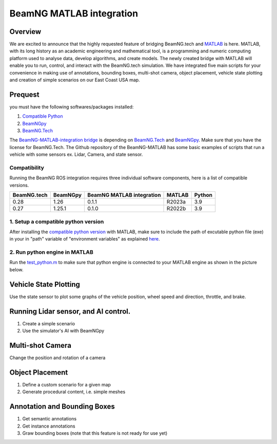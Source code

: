 
BeamNG MATLAB integration
*************************


Overview
^^^^^^^^

We are excited to announce that the highly requested feature of bridging BeamNG.tech and `MATLAB <https://www.mathworks.com/products/matlab.html>`_ is here. MATLAB, with its long history as an academic engineering and mathematical tool, is a programming and numeric computing platform used to analyse data, develop algorithms, and create models. The newly created bridge with MATLAB will enable you to run, control, and interact with the BeamNG.tech simulation. We have integrated five main scripts for your convenience in making use of annotations, bounding boxes, multi-shot camera, object placement, vehicle state plotting and creation of simple scenarios on our East Coast USA map.

Prequest
^^^^^^^^

you must have the following softwares/packages installed:

1.  `Compatible Python <https://www.mathworks.com/support/requirements/python-compatibility.html>`_

2. `BeamNGpy <https://pypi.org/project/beamngpy/>`__

3. `BeamNG.Tech <https://documentation.beamng.com/beamng_tech/>`_


The `BeamNG-MATLAB-integration bridge <https://github.com/BeamNG/BeamNG-MATLAB-integration>`_ is depending on `BeamNG.Tech <https://documentation.beamng.com/beamng_tech/>`_ and `BeamNGpy <https://documentation.beamng.com/beamng_tech/beamngpy/>`__. Make sure that you have the license for BeamNG.Tech. The Github repository of the BeamNG-MATLAB has some basic examples of scripts that run a vehicle with some sensors ex. Lidar, Camera, and state sensor.

Compatibility
=============


Running the BeamNG ROS integration requires three individual software components, here is a list of compatible versions.


+-------------+----------+---------------------------+--------+----------+
| BeamNG.tech | BeamNGpy | BeamNG MATLAB integration | MATLAB | Python   |
+=============+==========+===========================+========+==========+
| 0.28        | 1.26     | 0.1.1                     | R2023a | 3.9      |
+-------------+----------+---------------------------+--------+----------+
| 0.27        | 1.25.1   | 0.1.0                     | R2022b | 3.9      |
+-------------+----------+---------------------------+--------+----------+



1. Setup a compatible python version
====================================

After installing the `compatible python version <https://www.mathworks.com/support/requirements/python-compatibility.html>`_ with MATLAB, make sure to include the path of excutable python file (exe) in your in "path" variable of "environment variables" as explained `here <https://docs.oracle.com/en/database/oracle/machine-learning/oml4r/1.5.1/oread/creating-and-modifying-environment-variables-on-windows.html#GUID-DD6F9982-60D5-48F6-8270-A27EC53807D0>`_.

2. Run python engine in MATLAB
==============================

Run the `test_python.m <https://github.com/BeamNG/BeamNG-MATLAB-integration/blob/main/test_python.m>`_ to make sure that python engine is connected to your MATLAB engine as shown in the picture below.


.. image:: https://raw.githubusercontent.com/BeamNG/BeamNG-MATLAB-integration/main/media/test_python.png
  :width: 800
  :alt: Testing python in MATLAB




Vehicle State Plotting
^^^^^^^^^^^^^^^^^^^^^^

Use the state sensor to plot some graphs of the vehicle position, wheel speed and direction, throttle, and brake.

.. image:: https://raw.githubusercontent.com/BeamNG/BeamNG-MATLAB-integration/main/media/annotation_bounding_boxes.png
  :width: 800
  :alt: Vehicle state ploting


Running Lidar sensor, and AI control.
^^^^^^^^^^^^^^^^^^^^^^^^^^^^^^^^^^^^^

1. Create a simple scenario
2. Use the simulator's AI with BeamNGpy

.. image:: https://raw.githubusercontent.com/BeamNG/BeamNG-MATLAB-integration/main/media/lidar_tour.png
  :width: 800
  :alt: Lidar sensor and AI control mode

Multi-shot Camera
^^^^^^^^^^^^^^^^^

Change the position and rotation of a camera

.. image:: https://raw.githubusercontent.com/BeamNG/BeamNG-MATLAB-integration/main/media/multi_shots_1.png
  :width: 800
  :alt: Multi-shot Camera


Object Placement
^^^^^^^^^^^^^^^^

1. Define a custom scenario for a given map
2. Generate procedural content, i.e. simple meshes

.. image:: https://raw.githubusercontent.com/BeamNG/BeamNG-MATLAB-integration/main/media/object_placment_0.png
  :width: 800
  :alt: Object Placement



Annotation and Bounding Boxes
^^^^^^^^^^^^^^^^^^^^^^^^^^^^^

1. Get semantic annotations
2. Get instance annotations
3. Graw bounding boxes (note that this feature is not ready for use yet)

.. image:: https://raw.githubusercontent.com/BeamNG/BeamNG-MATLAB-integration/main/media/annotation_bounding_boxes.png
  :width: 800
  :alt: Annotation and Bounding Boxes
